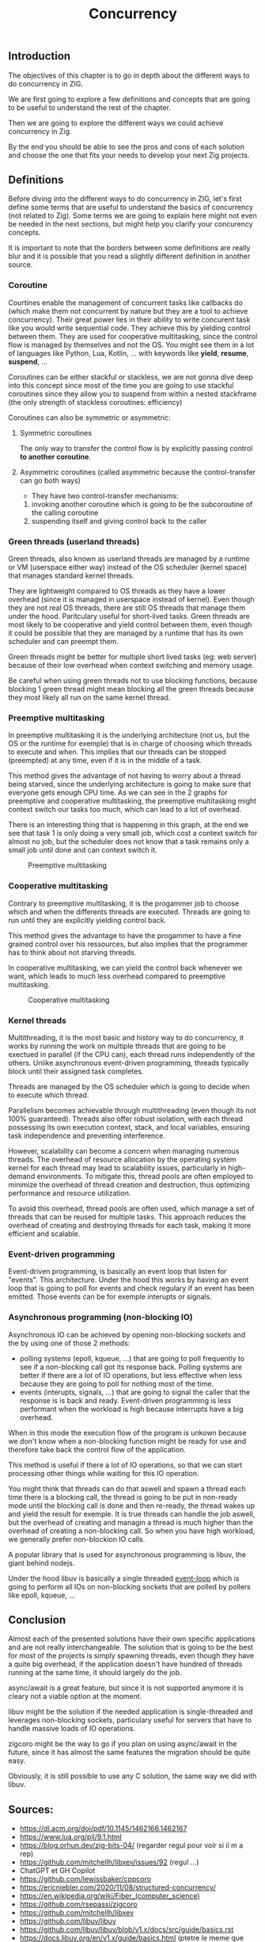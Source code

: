 #+title: Concurrency
#+weight: 30
#+hugo_cascade_type: docs
#+math: true

** Introduction
The objectives of this chapter is to go in depth about the different ways to do concurrency in ZIG.

We are first going to explore a few definitions and concepts that are going to be useful to understand the rest of the chapter.

Then we are going to explore the different ways we could achieve concurrency in Zig.

By the end you should be able to see the pros and cons of each solution and choose the one that fits your needs to develop your next Zig projects.

** Definitions
Before diving into the different ways to do concurrency in ZIG, let's first define some terms that are useful to understand the basics of concurrency (not related to Zig). Some terms we are going to explain here might not even be needed in the next sections, but might help you clarify your concurency concepts.

It is important to note that the borders between some definitions are really blur and it is possible that you read a slightly different definition in another source.

*** Coroutine
Courtines enable the management of concurrent tasks like callbacks do (which make them not concurrent by nature but they are a tool to achieve concurrency). Their great power lies in their ability to write concurent task like you would write sequential code. They achieve this by yielding control between them. They are used for cooperative multitasking, since the control flow is managed by themselves and not the OS. You might see them in a lot of languages like Python, Lua, Kotlin, ... with keywords like **yield**, **resume**, **suspend**, ...

Coroutines can be either stackful or stackless, we are not gonna dive deep into this concept since most of the time you are going to use stackful coroutines since they allow you to suspend from within a nested stackframe (the only strength of stackless coroutines: efficiency)

Coroutines can also be symmetric or asymmetric:

**** Symmetric coroutines
The only way to transfer the control flow is by explicitly passing control **to another coroutine**.

**** Asymmetric coroutines (called asymmetric because the control-transfer can go both ways)
- They have two control-transfer mechanisms:
1. invoking another coroutine which is going to be the subcoroutine of the calling coroutine
2. suspending itself and giving control back to the caller

*** Green threads (userland threads)
Green threads, also known as userland threads are managed by a runtime or VM (userspace either way) instead of the OS scheduler (kernel space) that manages standard kernel threads. 

They are lightweight compared to OS threads as they have a lower overhead (since it is managed in userspace instead of kernel). 
Even though they are not real OS threads, there are still OS threads that manage them under the hood. Paritculary useful for short-lived tasks. Green threads are most likely to be cooperative and yield control between them, even though it could be possible that they are managed by a runtime that has its own scheduler and can preempt them.

Green threads might be better for multiple short lived tasks (eg: web server) because of their low overhead when context switching and memory usage.

Be careful when using green threads not to use blocking functions, because blocking 1 green thread might mean blocking all the green threads because they most likely all run on the same kernel thread.

*** Preemptive multitasking
In preemptive multitasking it is the underlying architecture (not us, but the OS or the runtime for exemple) that is in charge of choosing which threads to execute and when. This implies that our threads can be stopped (preempted) at any time, even if it is in the middle of a task. 

This method gives the advantage of not having to worry about a thread being starved, since the underlying architecture is going to make sure that everyone gets enough CPU time. As we can see in the 2 graphs for preemptive and cooperative multitasking, the preemptive multitasking might context switch our tasks too much, which can lead to a lot of overhead.

There is an interesting thing that is happening in this graph, at the end we see that task 1 is only doing a very small job, which cost a context switch for almost no job, but the scheduler does not know that a task remains only a small job until done and can context switch it.
#+CAPTION: Preemptive multitasking
#+NAME:   fig:SED-HR4049
[[/images/premp.svg]]

*** Cooperative multitasking
Contrary to preemptive multitasking, it is the progammer job to choose which and when the differents threads are executed. Threads are going to run until they are explicitly yielding control back. 

This method gives the advantage to have the progammer to have a fine grained control over his ressources, but also implies that the programmer has to think about not starving threads.

In cooperative multitasking, we can yield the control back whenever we want, which leads to much less overhead compared to preemptive multitasking.
#+CAPTION: Cooperative multitasking
#+NAME:   fig:SED-HR4049
[[/images/coop.svg]]

*** Kernel threads
Multithreading, it is the most basic and history way to do concurrency, it works by running the work on multiple threads that are going to be exectued in parallel (if the CPU can), each thread runs independently of the others. Unlike asynchronous event-driven programming, threads typically block until their assigned task completes.

Threads are managed by the OS scheduler which is going to decide when to execute which thread.

Parallelism becomes achievable through multithreading (even though its not 100% guaranteed). Threads also offer robust isolation, with each thread possessing its own execution context, stack, and local variables, ensuring task independence and preventing interference.

However, scalability can become a concern when managing numerous threads. The overhead of resource allocation by the operating system kernel for each thread may lead to scalability issues, particularly in high-demand environments. To mitigate this, thread pools are often employed to minimize the overhead of thread creation and destruction, thus optimizing performance and resource utilization.

To avoid this overhead, thread pools are often used, which manage a set of threads that can be reused for multiple tasks. This approach reduces the overhead of creating and destroying threads for each task, making it more efficient and scalable.

*** Event-driven programming
Event-driven programming, is basically an event loop that listen for "events". This architecture. Under the hood this works by having an event loop that is going to poll for events and check regulary if an event has been emitted. Those events can be for exemple interupts or signals.

*** Asynchronous programming (non-blocking IO)
Asynchronous IO can be achieved by opening non-blocking sockets and the by using one of those 2 methods:
- polling systems (epoll, kqueue, ...) that are going to poll frequently to see if a non-blocking call got its response back. Polling systems are better if there are a lot of IO operations, but less effective when less because they are going to poll for nothing most of the time.
- events (interupts, signals, ...) that are going to signal the caller that the response is is back and ready. Event-driven programming is less performant when the workload is high because interrupts have a big overhead. 
When in this mode the execution flow of the program is unkown because we don't know when a non-blocking function might be ready for use and therefore take back the control flow of the application.

This method is useful if there a lot of IO operations, so that we can start processing other things while waiting for this IO operation.

You might think that threads can do that aswell and spawn a thread each time there is a blocking call, the thread is going to be put in non-ready mode until the blocking call is done and then re-ready, the thread wakes up and yield the result for exemple. It is true threads can handle the job aswell, but the overhead of creating and managin a thread is much higher than the overhead of creating a non-blocking call. So when you have high workload, we generally prefer non-blockion IO calls.

A popular library that is used for asynchronous programming is libuv, the giant behind nodejs.

Under the hood libuv is basically a single threaded [[https://docs.libuv.org/en/v1.x/design.html#the-i-o-loop][event-loop]] which is going to perform all IOs on non-blocking sockets that are polled by pollers like epoll, kqueue, ...

** Conclusion
Almost each of the presented solutions have their own specific applications and are not really interchangeable. The solution that is going to be the best for most of the projects is simply spawning threads, even though they have a quite big overhead, if the application doesn't have hundred of threads running at the same time, it should largely do the job.

async/await is a great feature, but since it is not supported anymore it is cleary not a viable option at the moment.

libuv might be the solution if the needed application is single-threaded and leverages non-blocking sockets, particulary useful for servers that have to handle massive loads of IO operations.

zigcoro might be the way to go if you plan on using async/await in the future, since it has almost the same features the migration should be quite easy.

Obviously, it is still possible to use any C solution, the same way we did with libuv.

** Sources:
- https://dl.acm.org/doi/pdf/10.1145/1462166.1462167
- https://www.lua.org/pil/9.1.html
- https://blog.orhun.dev/zig-bits-04/ (regarder regul pour voir si il m a rep)
- https://github.com/mitchellh/libxev/issues/92 (regul ...)
- ChatGPT et GH Copilot
- https://github.com/lewissbaker/cppcoro
- https://ericniebler.com/2020/11/08/structured-concurrency/
- https://en.wikipedia.org/wiki/Fiber_(computer_science)
- https://github.com/rsepassi/zigcoro
- https://github.com/mitchellh/libxev
- https://github.com/libuv/libuv
- https://github.com/libuv/libuv/blob/v1.x/docs/src/guide/basics.rst
- https://docs.libuv.org/en/v1.x/guide/basics.html (ptetre le meme que celui au dessus)
- https://github.com/dotnet/runtimelab/issues/2398
- https://kristoff.it/blog/zig-colorblind-async-await/
- https://tigerbeetle.com/blog/a-friendly-abstraction-over-iouring-and-kqueue/
- https://docs.libuv.org/en/v1.x/design.html#the-i-o-loop
- https://docs.libuv.org/en/v1.x/guide/threads.html
- https://softwareengineering.stackexchange.com/questions/254140/is-there-a-difference-between-fibers-coroutines-and-green-threads-and-if-that-i
- https://github.com/ziglang/zig/issues/6025
- https://www.reddit.com/r/Zig/comments/177e4cb/what_are_you_doing_for_async/
- https://github.com/catdevnull/awesome-zig?tab=readme-ov-file#network
- https://stackoverflow.com/questions/41891989/what-is-the-difference-between-asymmetric-and-symmetric-coroutines
- https://www.baeldung.com/java-threading-models#:~:text=The%20big%20difference%20between%20green,executing%20at%20any%20given%20time.
- https://stackoverflow.com/questions/28977302/how-do-stackless-coroutines-differ-from-stackful-coroutines

